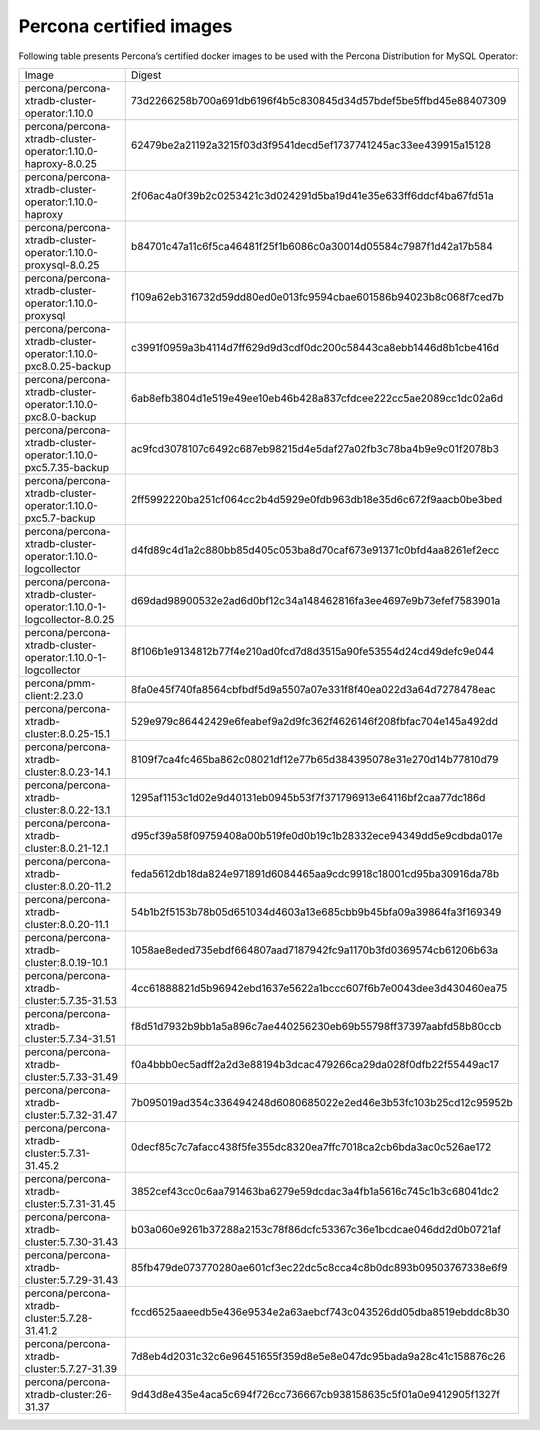 .. _custom-registry-images:

Percona certified images
------------------------

Following table presents Percona’s certified docker images to be used with the
Percona Distribution for MySQL Operator:

.. tabularcolumns:: |p{4.5cm}|p{11cm}|

+---------------------------------------------------------------------+------------------------------------------------------------------+
| Image                                                               | Digest                                                           |
+---------------------------------------------------------------------+------------------------------------------------------------------+
| percona/percona-xtradb-cluster-operator:1.10.0                      | 73d2266258b700a691db6196f4b5c830845d34d57bdef5be5ffbd45e88407309 |
+---------------------------------------------------------------------+------------------------------------------------------------------+
| percona/percona-xtradb-cluster-operator:1.10.0-haproxy-8.0.25       | 62479be2a21192a3215f03d3f9541decd5ef1737741245ac33ee439915a15128 |
+---------------------------------------------------------------------+------------------------------------------------------------------+
| percona/percona-xtradb-cluster-operator:1.10.0-haproxy              | 2f06ac4a0f39b2c0253421c3d024291d5ba19d41e35e633ff6ddcf4ba67fd51a |
+---------------------------------------------------------------------+------------------------------------------------------------------+
| percona/percona-xtradb-cluster-operator:1.10.0-proxysql-8.0.25      | b84701c47a11c6f5ca46481f25f1b6086c0a30014d05584c7987f1d42a17b584 |
+---------------------------------------------------------------------+------------------------------------------------------------------+
| percona/percona-xtradb-cluster-operator:1.10.0-proxysql             | f109a62eb316732d59dd80ed0e013fc9594cbae601586b94023b8c068f7ced7b |
+---------------------------------------------------------------------+------------------------------------------------------------------+
| percona/percona-xtradb-cluster-operator:1.10.0-pxc8.0.25-backup     | c3991f0959a3b4114d7ff629d9d3cdf0dc200c58443ca8ebb1446d8b1cbe416d |
+---------------------------------------------------------------------+------------------------------------------------------------------+
| percona/percona-xtradb-cluster-operator:1.10.0-pxc8.0-backup        | 6ab8efb3804d1e519e49ee10eb46b428a837cfdcee222cc5ae2089cc1dc02a6d |
+---------------------------------------------------------------------+------------------------------------------------------------------+
| percona/percona-xtradb-cluster-operator:1.10.0-pxc5.7.35-backup     | ac9fcd3078107c6492c687eb98215d4e5daf27a02fb3c78ba4b9e9c01f2078b3 |
+---------------------------------------------------------------------+------------------------------------------------------------------+
| percona/percona-xtradb-cluster-operator:1.10.0-pxc5.7-backup        | 2ff5992220ba251cf064cc2b4d5929e0fdb963db18e35d6c672f9aacb0be3bed |
+---------------------------------------------------------------------+------------------------------------------------------------------+
| percona/percona-xtradb-cluster-operator:1.10.0-logcollector         | d4fd89c4d1a2c880bb85d405c053ba8d70caf673e91371c0bfd4aa8261ef2ecc |
+---------------------------------------------------------------------+------------------------------------------------------------------+
| percona/percona-xtradb-cluster-operator:1.10.0-1-logcollector-8.0.25| d69dad98900532e2ad6d0bf12c34a148462816fa3ee4697e9b73efef7583901a |
+---------------------------------------------------------------------+------------------------------------------------------------------+
| percona/percona-xtradb-cluster-operator:1.10.0-1-logcollector       | 8f106b1e9134812b77f4e210ad0fcd7d8d3515a90fe53554d24cd49defc9e044 |
+---------------------------------------------------------------------+------------------------------------------------------------------+
| percona/pmm-client:2.23.0                                           | 8fa0e45f740fa8564cbfbdf5d9a5507a07e331f8f40ea022d3a64d7278478eac |
+---------------------------------------------------------------------+------------------------------------------------------------------+
| percona/percona-xtradb-cluster:8.0.25-15.1                          | 529e979c86442429e6feabef9a2d9fc362f4626146f208fbfac704e145a492dd |
+---------------------------------------------------------------------+------------------------------------------------------------------+
| percona/percona-xtradb-cluster:8.0.23-14.1                          | 8109f7ca4fc465ba862c08021df12e77b65d384395078e31e270d14b77810d79 |
+---------------------------------------------------------------------+------------------------------------------------------------------+
| percona/percona-xtradb-cluster:8.0.22-13.1                          | 1295af1153c1d02e9d40131eb0945b53f7f371796913e64116bf2caa77dc186d |
+---------------------------------------------------------------------+------------------------------------------------------------------+
| percona/percona-xtradb-cluster:8.0.21-12.1                          | d95cf39a58f09759408a00b519fe0d0b19c1b28332ece94349dd5e9cdbda017e |
+---------------------------------------------------------------------+------------------------------------------------------------------+
| percona/percona-xtradb-cluster:8.0.20-11.2                          | feda5612db18da824e971891d6084465aa9cdc9918c18001cd95ba30916da78b |
+---------------------------------------------------------------------+------------------------------------------------------------------+
| percona/percona-xtradb-cluster:8.0.20-11.1                          | 54b1b2f5153b78b05d651034d4603a13e685cbb9b45bfa09a39864fa3f169349 |
+---------------------------------------------------------------------+------------------------------------------------------------------+
| percona/percona-xtradb-cluster:8.0.19-10.1                          | 1058ae8eded735ebdf664807aad7187942fc9a1170b3fd0369574cb61206b63a |
+---------------------------------------------------------------------+------------------------------------------------------------------+
| percona/percona-xtradb-cluster:5.7.35-31.53                         | 4cc61888821d5b96942ebd1637e5622a1bccc607f6b7e0043dee3d430460ea75 |
+---------------------------------------------------------------------+------------------------------------------------------------------+
| percona/percona-xtradb-cluster:5.7.34-31.51                         | f8d51d7932b9bb1a5a896c7ae440256230eb69b55798ff37397aabfd58b80ccb |
+---------------------------------------------------------------------+------------------------------------------------------------------+
| percona/percona-xtradb-cluster:5.7.33-31.49                         | f0a4bbb0ec5adff2a2d3e88194b3dcac479266ca29da028f0dfb22f55449ac17 |
+---------------------------------------------------------------------+------------------------------------------------------------------+
| percona/percona-xtradb-cluster:5.7.32-31.47                         | 7b095019ad354c336494248d6080685022e2ed46e3b53fc103b25cd12c95952b |
+---------------------------------------------------------------------+------------------------------------------------------------------+
| percona/percona-xtradb-cluster:5.7.31-31.45.2                       | 0decf85c7c7afacc438f5fe355dc8320ea7ffc7018ca2cb6bda3ac0c526ae172 |
+---------------------------------------------------------------------+------------------------------------------------------------------+
| percona/percona-xtradb-cluster:5.7.31-31.45                         | 3852cef43cc0c6aa791463ba6279e59dcdac3a4fb1a5616c745c1b3c68041dc2 |
+---------------------------------------------------------------------+------------------------------------------------------------------+
| percona/percona-xtradb-cluster:5.7.30-31.43                         | b03a060e9261b37288a2153c78f86dcfc53367c36e1bcdcae046dd2d0b0721af |
+---------------------------------------------------------------------+------------------------------------------------------------------+
| percona/percona-xtradb-cluster:5.7.29-31.43                         | 85fb479de073770280ae601cf3ec22dc5c8cca4c8b0dc893b09503767338e6f9 |
+---------------------------------------------------------------------+------------------------------------------------------------------+
| percona/percona-xtradb-cluster:5.7.28-31.41.2                       | fccd6525aaeedb5e436e9534e2a63aebcf743c043526dd05dba8519ebddc8b30 |
+---------------------------------------------------------------------+------------------------------------------------------------------+
| percona/percona-xtradb-cluster:5.7.27-31.39                         | 7d8eb4d2031c32c6e96451655f359d8e5e8e047dc95bada9a28c41c158876c26 |
+---------------------------------------------------------------------+------------------------------------------------------------------+
| percona/percona-xtradb-cluster:26-31.37                             | 9d43d8e435e4aca5c694f726cc736667cb938158635c5f01a0e9412905f1327f |
+---------------------------------------------------------------------+------------------------------------------------------------------+

